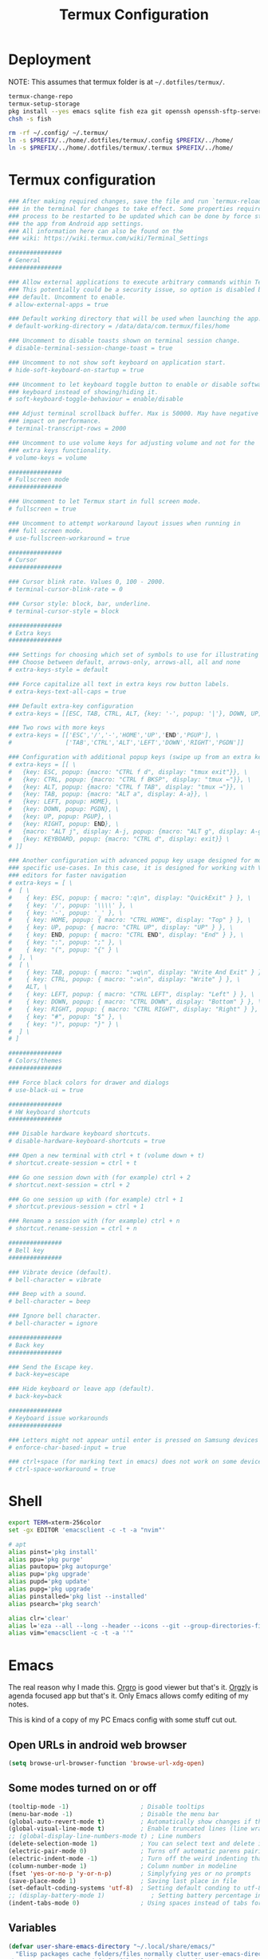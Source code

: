 #+TITLE: Termux Configuration
#+description: A whole bunch of configuration and things for Termux.
#+auto_tangle: t

* Deployment
NOTE: This assumes that termux folder is at =~/.dotfiles/termux/=.
#+begin_src sh :tangle deploy.sh :shebang #!/usr/bin/env bash
termux-change-repo
termux-setup-storage
pkg install --yes emacs sqlite fish eza git openssh openssh-sftp-server iproute2
chsh -s fish

rm -rf ~/.config/ ~/.termux/
ln -s $PREFIX/../home/.dotfiles/termux/.config $PREFIX/../home/
ln -s $PREFIX/../home/.dotfiles/termux/.termux $PREFIX/../home/
#+end_src
* Termux configuration
#+begin_src conf :tangle .termux/termux.properties
### After making required changes, save the file and run `termux-reload-settings`
### in the terminal for changes to take effect. Some properties require app
### process to be restarted to be updated which can be done by force stopping
### the app from Android app settings.
### All information here can also be found on the
### wiki: https://wiki.termux.com/wiki/Terminal_Settings

###############
# General
###############

### Allow external applications to execute arbitrary commands within Termux.
### This potentially could be a security issue, so option is disabled by
### default. Uncomment to enable.
# allow-external-apps = true

### Default working directory that will be used when launching the app.
# default-working-directory = /data/data/com.termux/files/home

### Uncomment to disable toasts shown on terminal session change.
# disable-terminal-session-change-toast = true

### Uncomment to not show soft keyboard on application start.
# hide-soft-keyboard-on-startup = true

### Uncomment to let keyboard toggle button to enable or disable software
### keyboard instead of showing/hiding it.
# soft-keyboard-toggle-behaviour = enable/disable

### Adjust terminal scrollback buffer. Max is 50000. May have negative
### impact on performance.
# terminal-transcript-rows = 2000

### Uncomment to use volume keys for adjusting volume and not for the
### extra keys functionality.
# volume-keys = volume

###############
# Fullscreen mode
###############

### Uncomment to let Termux start in full screen mode.
# fullscreen = true

### Uncomment to attempt workaround layout issues when running in
### full screen mode.
# use-fullscreen-workaround = true

###############
# Cursor
###############

### Cursor blink rate. Values 0, 100 - 2000.
# terminal-cursor-blink-rate = 0

### Cursor style: block, bar, underline.
# terminal-cursor-style = block

###############
# Extra keys
###############

### Settings for choosing which set of symbols to use for illustrating keys.
### Choose between default, arrows-only, arrows-all, all and none
# extra-keys-style = default

### Force capitalize all text in extra keys row button labels.
# extra-keys-text-all-caps = true

### Default extra-key configuration
# extra-keys = [[ESC, TAB, CTRL, ALT, {key: '-', popup: '|'}, DOWN, UP]]

### Two rows with more keys
# extra-keys = [['ESC','/','-','HOME','UP','END','PGUP'], \
#               ['TAB','CTRL','ALT','LEFT','DOWN','RIGHT','PGDN']]

### Configuration with additional popup keys (swipe up from an extra key)
# extra-keys = [[ \
#   {key: ESC, popup: {macro: "CTRL f d", display: "tmux exit"}}, \
#   {key: CTRL, popup: {macro: "CTRL f BKSP", display: "tmux ←"}}, \
#   {key: ALT, popup: {macro: "CTRL f TAB", display: "tmux →"}}, \
#   {key: TAB, popup: {macro: "ALT a", display: A-a}}, \
#   {key: LEFT, popup: HOME}, \
#   {key: DOWN, popup: PGDN}, \
#   {key: UP, popup: PGUP}, \
#   {key: RIGHT, popup: END}, \
#   {macro: "ALT j", display: A-j, popup: {macro: "ALT g", display: A-g}}, \
#   {key: KEYBOARD, popup: {macro: "CTRL d", display: exit}} \
# ]]

### Another configuration with advanced popup key usage designed for more
### specific use-cases. In this case, it is designed for working with Vim-like
### editors for faster navigation
# extra-keys = [ \
#  [ \
#    { key: ESC, popup: { macro: ":q\n", display: "QuickExit" } }, \
#    { key: '/', popup: '\\\\' }, \
#    { key: '-', popup: '_' }, \
#    { key: HOME, popup: { macro: "CTRL HOME", display: "Top" } }, \
#    { key: UP, popup: { macro: "CTRL UP", display: "UP" } }, \
#    { key: END, popup: { macro: "CTRL END", display: "End" } }, \
#    { key: ":", popup: ";" }, \
#    { key: "(", popup: "{" } \
#  ], \
#  [ \
#    { key: TAB, popup: { macro: ":wq\n", display: "Write And Exit" } }, \
#    { key: CTRL, popup: { macro: ":w\n", display: "Write" } }, \
#    ALT, \
#    { key: LEFT, popup: { macro: "CTRL LEFT", display: "Left" } }, \
#    { key: DOWN, popup: { macro: "CTRL DOWN", display: "Bottom" } }, \
#    { key: RIGHT, popup: { macro: "CTRL RIGHT", display: "Right" } }, \
#    { key: "#", popup: "$" }, \
#    { key: ")", popup: "}" } \
#  ] \
# ]

###############
# Colors/themes
###############

### Force black colors for drawer and dialogs
# use-black-ui = true

###############
# HW keyboard shortcuts
###############

### Disable hardware keyboard shortcuts.
# disable-hardware-keyboard-shortcuts = true

### Open a new terminal with ctrl + t (volume down + t)
# shortcut.create-session = ctrl + t

### Go one session down with (for example) ctrl + 2
# shortcut.next-session = ctrl + 2

### Go one session up with (for example) ctrl + 1
# shortcut.previous-session = ctrl + 1

### Rename a session with (for example) ctrl + n
# shortcut.rename-session = ctrl + n

###############
# Bell key
###############

### Vibrate device (default).
# bell-character = vibrate

### Beep with a sound.
# bell-character = beep

### Ignore bell character.
# bell-character = ignore

###############
# Back key
###############

### Send the Escape key.
# back-key=escape

### Hide keyboard or leave app (default).
# back-key=back

###############
# Keyboard issue workarounds
###############

### Letters might not appear until enter is pressed on Samsung devices
# enforce-char-based-input = true

### ctrl+space (for marking text in emacs) does not work on some devices
# ctrl-space-workaround = true
#+end_src
* Shell
#+begin_src sh :tangle .config/fish/config.fish
export TERM=xterm-256color
set -gx EDITOR 'emacsclient -c -t -a "nvim"'

# apt
alias pinst='pkg install'
alias ppu='pkg purge'
alias pautopu='pkg autopurge'
alias pup='pkg upgrade'
alias pupd='pkg update'
alias pupg='pkg upgrade'
alias pinstalled='pkg list --installed'
alias psearch='pkg search'

alias clr='clear'
alias l='eza --all --long --header --icons --git --group-directories-first --color-scale all'
alias vim="emacsclient -c -t -a ''"
#+end_src
* Emacs
#+PROPERTY: header-args :tangle .config/emacs/init.el
The real reason why I made this.
[[https://orgro.org/][Orgro]] is good viewer but that's it.
[[https://github.com/orgzly-revived/orgzly-android-revived][Orgzly]] is agenda focused app but that's it.
Only Emacs allows comfy editing of my notes.

This is kind of a copy of my PC Emacs config with some stuff cut out.
** Open URLs in android web browser
#+begin_src emacs-lisp
(setq browse-url-browser-function 'browse-url-xdg-open)
#+end_src
** Some modes turned on or off
#+begin_src emacs-lisp
(tooltip-mode -1)                    ; Disable tooltips
(menu-bar-mode -1)                   ; Disable the menu bar
(global-auto-revert-mode t)          ; Automatically show changes if the file has changed
(global-visual-line-mode t)          ; Enable truncated lines (line wrapping)
;; (global-display-line-numbers-mode t) ; Line numbers
(delete-selection-mode 1)            ; You can select text and delete it by typing (in emacs keybindings).
(electric-pair-mode 0)               ; Turns off automatic parens pairing
(electric-indent-mode -1)            ; Turn off the weird indenting that Emacs does by default.
(column-number-mode 1)               ; Column number in modeline
(fset 'yes-or-no-p 'y-or-n-p)        ; Simplyfying yes or no prompts
(save-place-mode 1)                  ; Saving last place in file
(set-default-coding-systems 'utf-8)  ; Setting default conding to utf-8
;; (display-battery-mode 1)             ; Setting battery percentage in modeline
(indent-tabs-mode 0)                 ; Using spaces instead of tabs for indentation
#+end_src
** Variables
#+begin_src emacs-lisp
(defvar user-share-emacs-directory "~/.local/share/emacs/"
  "Elisp packages cache folders/files normally clutter user-emacs-directory.
The same goes for some default files like bookmarks file.
In order to prevent that this variable exists.
Most of the stuff will get redirected here.")

(setq-default visible-bell nil ;; Set up the visible bell
              inhibit-startup-message nil ; default emacs startup message
              inhibit-startup-screen nil
              recentf-max-saved-items nil ; infinite amount of entries in recentf file
              recentf-auto-cleanup 'never ; not cleaning recentf file
              global-auto-revert-non-file-buffers t ; refreshing buffers when files have changed
              use-dialog-box nil ; turns off graphical dialog boxes
              initial-major-mode 'fundamental-mode ; setting scratch buffer in fundamental mode
              initial-scratch-message "WELCOME TO TERMUX"
              initial-buffer-choice t
              scroll-conservatively 1000 ; Scroll one line at a time
              scroll-margin 1 ; Keep a margin of 1 line when scrolling at the window's edge
              tab-always-indent nil
              vc-follow-symlinks t ; Enable follow symlinks
              indent-tabs-mode nil ; use spaces instead of tabs for indenting
              standard-indent 2 ; indenting set to 2
              auto-revert-interval 1
              ;; auto-save-list-file-name (concat user-share-emacs-directory "auto-save-list/list")
              recentf-save-file (concat user-share-emacs-directory "recentf") ; recentf file put somewhere else
              bookmark-default-file (concat user-share-emacs-directory "bookmarks") ; bookmarks file put somewhere else
              elfeed-db-directory (concat user-share-emacs-directory "elfeed") ; elfeed cache? directory
              auto-save-list-file-prefix (concat user-share-emacs-directory "auto-save-list/.saves-")
              prescient-save-file (concat user-share-emacs-directory "var/prescient-save.el")
              custom-file (concat user-share-emacs-directory "custom.el") ; custom settings that emacs autosets put into it's own file
              backup-directory-alist '((".*" . "~/.local/share/Trash/files")) ; moving backup files to trash directory
              tramp-persistency-file-name (concat user-share-emacs-directory "tramp") ; tramp file put somewhere else
              save-place-file (concat user-share-emacs-directory "places")
              url-configuration-directory (concat user-share-emacs-directory "url") ; cache from urls (eww)
              multisession-directory (concat user-share-emacs-directory "multisession")
              transient-history-file (concat user-share-emacs-directory "transient/history.el"))
#+end_src
** Line numbers off in some modes
#+begin_src emacs-lisp
(dolist (mode '(neotree-mode-hook
                vterm-mode-hook
                term-mode-hook
                shell-mode-hook
                Info-mode-hook
                helpful-mode-hook
                help-mode-hook
                dashboard-mode-hook
                dashboard-after-initialize-hook
                dired-mode-hook
                org-agenda-mode-hook
                which-key-mode-hook
                tldr-mode-hook
                dictionary-mode-hook
                Man-mode-hook
                woman-mode-hook
                ibuffer-mode-hook
                elisp-refs-mode-hook
                imenu-list-minor-mode-hook
                imenu-list-major-mode-hook
                imenu-list-after-jump-hook
                imenu-list-update-hook
                backtrace-revert-hook
                backtrace-mode-hook
                calendar-mode-hook
                special-mode-hook
                outline-mode-hook
                eat-mode-hook
                compilation-mode-hook
                Custom-mode-hook
                eshell-mode-hook))
  (add-hook mode (lambda () (display-line-numbers-mode 0))))
#+end_src
** Package management
*** Normal packages
#+begin_src emacs-lisp
;; Initialize package sources
(require 'package)

(setq package-user-dir (concat user-share-emacs-directory "packages/")
      package-gnupghome-dir (concat user-share-emacs-directory "gpg")
      package-async t
      package-archives '(("melpa" . "https://melpa.org/packages/")
                         ("elpa" . "https://elpa.gnu.org/packages/")
                         ("nongnu-elpa" . "https://elpa.nongnu.org/nongnu/")
                         ("org" . "https://orgmode.org/elpa/")))

(package-initialize)
(unless package-archive-contents
 (package-refresh-contents))

;; Initialize use-package on non-Linux platforms
(unless (package-installed-p 'use-package)
   (package-install 'use-package))

(require 'use-package)
#+end_src

Use-package will lazy-load packages by default.
I have =use-package-always-ensure= because otherwise packages didn't want to download with =use-package-always-defer=.
#+begin_src emacs-lisp
(setq use-package-verbose t
      use-package-always-ensure t ; packages by default will be lazy loaded, like they will have defer: t
      use-package-always-defer t) ; packages by default will be lazy loaded, like they will have defer: t
#+end_src

The automatic garbage collector is installed here as the first package because that speeds up startup.
#+begin_src emacs-lisp
(use-package gcmh
  :demand
  :config (gcmh-mode 1))
#+end_src
*** Quelpa
#+begin_src emacs-lisp
(use-package quelpa
  :demand
  :custom
    (quelpa-dir (concat user-share-emacs-directory "quelpa/"))
    (quelpa-checkout-melpa-p nil))
    ;; (quelpa-build-dir (concat quelpa-dir "build/"))
    ;; (quelpa-melpa-dir (concat quelpa-dir "melpa/"))
    ;; (quelpa-packages-dir (concat quelpa-dir "packages/")))
(use-package quelpa-use-package
  :demand
  :after quelpa)
#+end_src
** Evil and keybindings
Before having my own Emacs config I used [[https://github.com/doomemacs/doomemacs][Doom Emacs]] and before that I used vanilla Vim so I set up [[https://github.com/emacs-evil/evil][evil mode]].
*** Evil setup
#+begin_src emacs-lisp
;;(defun custom/evil-hook ()
;;  (dolist (mode '(custom-mode
;;                  eshell-mode
;;                  git-rebase-mode
;;                  erc-mode
;;                  circe-server-mode
;;                  circe-chat-mode
;;                  circe-query-mode
;;                  sauron-mode
;;                  term-mode))
;;   (add-to-list 'evil-emacs-state-modes mode)))

(use-package evil
  :demand
  :init
    (setq evil-want-integration t  ;; this is optional since it's already set to t by default.
          evil-want-keybinding nil
          evil-want-C-u-scroll t
          evil-vsplit-window-right t
          evil-split-window-below t
          evil-undo-system 'undo-redo)  ;; adds vim-like c-r redo functionality
  :bind
    (:map evil-normal-state-map
      ([remap evil-search-forward] . 'swiper))
  :config
    (evil-mode)
    (define-key evil-insert-state-map (kbd "C-h") 'evil-delete-backward-char-and-join)
    (define-key evil-normal-state-map (kbd "C-s") 'save-buffer) ;; for quick save
    (evil-define-key 'normal ibuffer-mode-map (kbd "l") 'ibuffer-visit-buffer))
    ;; (define-key evil-motion-state-map (kbd "/") 'swiper))
#+end_src

[[https://github.com/emacs-evil/evil-collection][evil collection]] has preconfigured evil keybindings for some essential emacs packages.
#+begin_src emacs-lisp
(use-package evil-collection
  :demand
  :after evil
  :config
    ;; do not uncomment this unless you want to specify each and every mode
    ;; that evil-collection should works with.  the following line is here
    ;; for documentation purposes in case you need it.
    ;; (setq evil-collection-mode-list '(calendar dashboard dired ediff info magit ibuffer))
    (add-to-list 'evil-collection-mode-list 'help) ;; evilify help mode
    (evil-collection-init))
#+end_src

[[https://github.com/redguardtoo/evil-nerd-commenter][evil nerd commenter]] is convenient commenting thing
#+begin_src emacs-lisp
(use-package evil-nerd-commenter :after evil)
#+end_src
*** Actual keybindings
[[https://github.com/noctuid/general.el][General]] lets you bind keybindings.
This is a big list.
#+begin_src emacs-lisp
(use-package general
  :config
  (general-evil-setup)

  ;; set up 'SPC' as the global leader key
  (general-create-definer custom/leader-keys
    :states '(normal insert visual emacs)
    :keymaps 'override
    :prefix "SPC" ;; set leader
    :global-prefix "M-SPC") ;; access leader in insert mode

  (custom/leader-keys
    "SPC" '(projectile-find-file :wk "Find file in project")
    "." '(find-file :wk "Find file")
    "=" '(perspective-map :wk "Perspective") ;; Lists all the perspective keybindings
    "u" '(universal-argument :wk "Universal argument")
    "x" '(execute-extended-command :wk "M-x")
    "q" '(evil-quit :wk "Exit Emacs")) ;; easy quitting

  (custom/leader-keys
    "TAB" '(:ignore t :wk "Spacing/Indent")
    "TAB TAB" '(evilnc-comment-or-uncomment-lines :wk "Un/Comment lines")
    "TAB SPC" '(untabify :wk "Untabify")
    "TAB DEL" '(whitespace-cleanup :wk "Clean whitespace"))

  (custom/leader-keys
    "RET" '(bookmark-jump :wk "Go to bookmark"))

  (custom/leader-keys
    "a" '(:ignore t :wk "Amusement")
    "a b" '(animate-birthday-present :wk "Birthday")
    "a d" '(dissociated-press :wk "Dissoctation")
    "a g" '(:ignore t :wk "Games")
    "a g b" '(bubbles :wk "Bubbles")
    "a g m" '(minesweeper :wk "Minesweeper")
    "a g p" '(pong :wk "Pong")
    "a g s" '(snake :wk "Snake")
    "a g t" '(tetris :wk "Tetris")
    "a e" '(:ignore t :wk "Emoji")
    "a e +" '(emoji-zoom-increase :wk "Zoom in")
    "a e -" '(emoji-zoom-decrease :wk "Zoom out")
    "a e 0" '(emoji-zoom-reset :wk "Zoom reset")
    "a e d" '(emoji-describe :wk "Describe")
    "a e e" '(emoji-insert :wk "Insert")
    "a e i" '(emoji-insert :wk "Insert")
    "a e l" '(emoji-list :wk "List")
    "a e r" '(emoji-recent :wk "Recent")
    "a e s" '(emoji-search :wk "Search")
    "a z" '(zone :wk "Zone"))

  (custom/leader-keys
    "b" '(:ignore t :wk "Bookmarks/Buffers")
    "b b" '(counsel-ibuffer :wk "Switch to buffer")
    "b c" '(clone-indirect-buffer :wk "Create indirect buffer copy in a split")
    "b C" '(clone-indirect-buffer-other-window :wk "Clone indirect buffer in new window")
    "b d" '(bookmark-delete :wk "Delete bookmark")
    "b f" '(scratch-buffer :wk "Scratch buffer")
    "b i" '(ibuffer :wk "Ibuffer")
    "b k" '(kill-current-buffer :wk "Kill current buffer")
    "b K" '(kill-some-buffers :wk "Kill multiple buffers")
    "b l" '(list-bookmarks :wk "List bookmarks")
    "b m" '(bookmark-set :wk "Set bookmark")
    "b n" '(next-buffer :wk "Next buffer")
    "b p" '(previous-buffer :wk "Previous buffer")
    "b r" '(revert-buffer :wk "Reload buffer")
    "b R" '(rename-buffer :wk "Rename buffer")
    "b s" '(basic-save-buffer :wk "Save buffer")
    "b S" '(save-some-buffers :wk "Save multiple buffers")
    "b w" '(bookmark-save :wk "Save current bookmarks to bookmark file"))

  (custom/leader-keys
    "c" '(:ignore t :wk "Compiling")
    "c c" '(compile :wk "Compile")
    "c r" '(recompile :wk "Recompile"))

  (custom/leader-keys
    "d" '(:ignore t :wk "Dired")
    "d d" '(dired :wk "Open dired")
    "d h" '(custom/dired-go-to-home :wk "Open home directory")
    "d j" '(dired-jump :wk "Dired jump to current")
    "d n" '(neotree-dir :wk "Open directory in neotree")
    "d p" '(peep-dired :wk "Peep-dired")
    "d /" '((lambda () (interactive) (dired "/")) :wk "Open /"))

  (custom/leader-keys
    "e" '(:ignore t :wk "Eshell/Evaluate")
    "e b" '(eval-buffer :wk "Evaluate elisp in buffer")
    "e d" '(eval-defun :wk "Evaluate defun containing or after point")
    "e e" '(eval-expression :wk "Evaluate and elisp expression")
    "e h" '(counsel-esh-history :which-key "Eshell history")
    "e l" '(eval-last-sexp :wk "Evaluate elisp expression before point")
    "e r" '(eval-region :wk "Evaluate elisp in region")
    "e R" '(eww-reload :which-key "Reload current page in EWW")
    "e s" '(eshell :which-key "Eshell")
    "e w" '(eww :which-key "EWW emacs web wowser"))

  (custom/leader-keys
    "f" '(:ignore t :wk "Files")
    "f c" '((lambda () (interactive)
              (find-file "~/.config/emacs/config.org"))
            :wk "Open emacs config.org")
    "f e" '((lambda () (interactive)
              (dired user-emacs-directory))
            :wk "Open user-emacs-directory in dired")
    "f E" '((lambda () (interactive)
              (dired user-share-emacs-directory))
            :wk "Open user-share-emacs-directory in dired")
    "f d" '(find-grep-dired :wk "Search for string in files in DIR")
    "f g" '(counsel-grep-or-swiper :wk "Search for string current file")
    "f i" '((lambda () (interactive)
              (find-file "~/.config/emacs/init.el"))
            :wk "Open emacs init.el")
    "f j" '(counsel-file-jump :wk "Jump to a file below current directory")
    "f l" '(counsel-locate :wk "Locate a file")
    "f p" '(counsel-find-file (user-emacs-directory) :wk "Config directory")
    "f r" '(counsel-recentf :wk "Find recent files")
    "f u" '(sudo-edit-find-file :wk "Sudo find file")
    "f U" '(sudo-edit :wk "Sudo edit file"))

  (custom/leader-keys
    "g" '(:ignore t :wk "Git")
    "g /" '(magit-displatch :wk "Magit dispatch")
    "g ." '(magit-file-displatch :wk "Magit file dispatch")
    "g b" '(magit-branch-checkout :wk "Switch branch")
    "g c" '(:ignore t :wk "Create")
    "g c b" '(magit-branch-and-checkout :wk "Create branch and checkout")
    "g c c" '(magit-commit-create :wk "Create commit")
    "g c f" '(magit-commit-fixup :wk "Create fixup commit")
    "g C" '(magit-clone :wk "Clone repo")
    "g f" '(:ignore t :wk "Find")
    "g f c" '(magit-show-commit :wk "Show commit")
    "g f f" '(magit-find-file :wk "Magit find file")
    "g f g" '(magit-find-git-config-file :wk "Find gitconfig file")
    "g F" '(magit-fetch :wk "Git fetch")
    "g g" '(magit-status :wk "Magit status")
    "g i" '(magit-init :wk "Initialize git repo")
    "g l" '(magit-log-buffer-file :wk "Magit buffer log")
    "g r" '(vc-revert :wk "Git revert file")
    "g s" '(magit-stage-file :wk "Git stage file")
    "g t" '(git-timemachine :wk "Git time machine")
    "g u" '(magit-stage-file :wk "Git unstage file"))

  (custom/leader-keys
    "h" '(:ignore t :wk "Help")
    "h a" '(counsel-apropos :wk "Apropos")
    "h b" '(describe-bindings :wk "Describe bindings")
    "h c" '(describe-char :wk "Describe character under cursor")
    "h d" '(:ignore t :wk "Emacs documentation")
    "h d a" '(about-emacs :wk "About Emacs")
    "h d d" '(view-emacs-debugging :wk "View Emacs debugging")
    "h d f" '(view-emacs-FAQ :wk "View Emacs FAQ")
    "h d m" '(info-emacs-manual :wk "The Emacs manual")
    "h d n" '(view-emacs-news :wk "View Emacs news")
    "h d o" '(describe-distribution :wk "How to obtain Emacs")
    "h d p" '(view-emacs-problems :wk "View Emacs problems")
    "h d t" '(view-emacs-todo :wk "View Emacs todo")
    "h d w" '(describe-no-warranty :wk "Describe no warranty")
    "h e" '(view-echo-area-messages :wk "View echo area messages")
    "h f" '(describe-function :wk "Describe function")
    "h F" '(describe-face :wk "Describe face")
    "h g" '(describe-gnu-project :wk "Describe GNU Project")
    "h h" '(helpful-at-point :wk "Describe at point")
    "h i" '(info :wk "Info")
    "h I" '(describe-input-method :wk "Describe input method")
    "h k" '(describe-key :wk "Describe key")
    "h l" '(view-lossage :wk "Display recent keystrokes and the commands run")
    "h L" '(describe-language-environment :wk "Describe language environment")
    "h m" '(describe-mode :wk "Describe mode")
    "h M" '(describe-keymap :wk "Describe keymap")
    "h p" '(describe-package :wk "Describe package")
    "h r" '(:ignore t :wk "Reload")
    "h r r" '((lambda () (interactive) (load-file "~/.config/emacs/init.el")) :wk "Reload emacs config")
    "h r t" '((lambda () (interactive) (load-theme real-theme t)) :wk "Reload theme")
    "h t" '(load-theme :wk "Load theme")
    "h v" '(describe-variable :wk "Describe variable")
    "h w" '(where-is :wk "Prints keybinding for command if set")
    "h x" '(describe-command :wk "Display full documentation for command"))

  (custom/leader-keys
    "m" '(:ignore t :wk "Org")
    "m a" '(org-agenda :wk "Org agenda")
    "m b" '(:ignore t :wk "Tables")
    "m b -" '(org-table-insert-hline :wk "Insert hline in table")
    "m b a" '(org-table-align :wk "Align table")
    "m b b" '(org-table-blank-field :wk "Make blank field")
    "m b c" '(org-table-create-or-convert-from-region :wk "Create/Convert from region")
    "m b e" '(org-table-edit-field :wk "Edit field")
    "m b f" '(org-table-edit-formulas :wk "Edit formulas")
    "m b h" '(org-table-field-info :wk "Field info")
    "m b s" '(org-table-sort-lines :wk "Sort lines")
    "m b r" '(org-table-recalculate :wk "Recalculate")
    "m b R" '(org-table-recalculate-buffer-tables :wk "Recalculate buffer tables")
    "m b d" '(:ignore t :wk "delete")
    "m b d c" '(org-table-delete-column :wk "Delete column")
    "m b d r" '(org-table-kill-row :wk "Delete row")
    "m b i" '(:ignore t :wk "insert")
    "m b i c" '(org-table-insert-column :wk "Insert column")
    "m b i h" '(org-table-insert-hline :wk "Insert horizontal line")
    "m b i r" '(org-table-insert-row :wk "Insert row")
    "m b i H" '(org-table-hline-and-move :wk "Insert horizontal line and move")
    "m c" '(org-capture :wk "Capture")
    "m d" '(:ignore t :wk "Date/deadline")
    "m d d" '(org-deadline :wk "Org deadline")
    "m d s" '(org-schedule :wk "Org schedule")
    "m d t" '(org-time-stamp :wk "Org time stamp")
    "m d T" '(org-time-stamp-inactive :wk "Org time stamp inactive")
    "m e" '(org-export-dispatch :wk "Org export dispatch")
    "m f" '(:ignore t :wk "Fonts")
    "m f b" '((lambda () (interactive) (custom/org-format-in-region "*")) :wk "Bold in region")
    "m f c" '((lambda () (interactive) (custom/org-format-in-region "~")) :wk "Code in region")
    "m f C" '((lambda () (interactive) (custom/org-format-in-region "=")) :wk "Verbatim in region")
    "m f i" '((lambda () (interactive) (custom/org-format-in-region "/")) :wk "Italic in region")
    "m f l" '((lambda () (interactive) (custom/org-format-in-region "$")) :wk "Latex in region")
    "m f u" '((lambda () (interactive) (custom/org-format-in-region "_")) :wk "Underline in region")
    "m f -" '((lambda () (interactive) (custom/org-format-in-region "+")) :wk "Strike through in region")
    "m i" '(org-toggle-item :wk "Org toggle item")
    "m I" '(:ignore t :wk "IDs")
    "m I c" '(org-id-get-create :wk "Create ID")
    "m l" '(:ignore t :wk "Link")
    "m l l" '(org-insert-link :wk "Insert link")
    "m l i" '(org-roam-node-insert :wk "Insert roam link")
    "m p" '(:ignore t :wk "Priority")
    "m p d" '(org-priority-down :wk "Down")
    "m p p" '(org-priority :wk "Set priority")
    "m p u" '(org-priority-down :wk "Up")
    "m q" '(org-set-tags-command :wk "Set tag")
    "m s" '(:ignore t :wk "Tree/Subtree")
    "m s a" '(org-toggle-archive-tag :wk "Archive tag")
    "m s b" '(org-tree-to-indirect-buffer :wk "Tree to indirect buffer")
    "m s c" '(org-clone-subtree-with-time-shift :wk "Clone subtree with time shift")
    "m s d" '(org-cut-subtree :wk "Cut subtree")
    "m s h" '(org-promote-subtree :wk "Promote subtree")
    "m s j" '(org-move-subtree-down :wk "Move subtree down")
    "m s k" '(org-move-subtree-up :wk "Move subtree up")
    "m s l" '(org-demote-subtree :wk "Demote subtree")
    "m s n" '(org-narrow-to-subtree :wk "Narrow to subtree")
    "m s r" '(org-refile :wk "Refile")
    "m s s" '(org-sparse-tree :wk "Sparse tree")
    "m s A" '(org-archive-subtree :wk "Archive subtree")
    "m s N" '(widen :wk "Widen")
    "m s S" '(org-sort :wk "Sort")
    "m t" '(org-todo :wk "Org todo")
    "m B" '(org-babel-tangle :wk "Org babel tangle")
    "m T" '(org-todo-list :wk "Org todo list"))

  (custom/leader-keys
    "M" '(:ignore t :wk "MarkDown")
    "M f" '(:ignore t :wk "Fonts")
    "M f b" '(markdown-insert-bold :wk "Bold in region")
    "M l" '(:ignore t :wk "Link")
    "M l l" '(markdown-insert-link :wk "Insert link"))

  (custom/leader-keys
    "n" '(:ignore t :wk "Notes")
    "n d" '(:ignore t :wk "Dired")
    "n d o" '(custom/org-notes-dired :wk "Open notes in Dired")
    "n d r" '(custom/org-roam-notes-dired :wk "Open roam notes in Dired")
    "n o" '(:ignore t :wk "Obsidian")
    "n o c" '(obsidian-capture :wk "Create note")
    "n o d" '((lambda () (interactive) (dired obsidian-directory)) :wk "Open notes in Dired")
    "n o f" '(obsidian-tag-find :wk "Find by tag")
    "n o j" '(obsidian-jump :wk "Jump to note")
    "n o m" '(obsidian-move-file :wk "Move note/file")
    "n o r" '(obsidian-update :wk "Update")
    "n o /" '(obsidian-search :wk "Search")
    "n o ?" '(obsidian-hydra/body :wk "Everything")
    "n r" '(:ignore t :wk "Org Roam")
    "n r a" '(:ignore t :wk "Alias")
    "n r a a" '(org-roam-alias-add :wk "Add alias")
    "n r a r" '(org-roam-alias-remove :wk "Remove alias")
    "n r d" '(:ignore t :wk "Roam dailies")
    "n r d c" '(org-roam-dailies-capture-today :wk "Cature today")
    "n r d t" '(org-roam-dailies-goto-today :wk "Go to today")
    "n r d j" '(org-roam-dailies-goto-next-note :wk "Next note")
    "n r d k" '(org-roam-dailies-goto-previous-note :wk "Previous note")
    "n r f" '(org-roam-node-find :wk "Find note")
    "n r i" '(org-roam-node-insert :wk "Insert note")
    "n r l" '(org-roam-buffer-toggle :wk "Toggle note buffer")
    "n r r" '(:ignore t :wk "References")
    "n r r a" '(org-roam-ref-add :wk "Add reference")
    "n r r r" '(org-roam-ref-remove :wk "Remove reference"))

  (custom/leader-keys
    "o" '(:ignore t :wk "Open")
    "o d" '(dashboard-open :wk "Dashboard")
    "o e" '(elfeed :wk "Elfeed RSS")
    "o f" '(make-frame :wk "Open buffer in new frame")
    "o F" '(select-frame-by-name :wk "Select frame by name"))

  (custom/leader-keys
    "p" '(projectile-command-map :wk "Projectile"))

  (custom/leader-keys
    "s" '(:ignore t :wk "Search")
    "s d" '(dictionary-search :wk "Search dictionary")
    "s m" '(man :wk "Man pages")
    "s t" '(tldr :wk "Lookup TLDR docs for a command")
    "s w" '(woman :wk "Similar to man but doesn't require man"))

  (custom/leader-keys
    "t" '(:ignore t :wk "Toggle")
    "t d" '(toggle-debug-on-error :wk "Debug on error")
    "t e" '(eshell-toggle :wk "Eshell")
    "t f" '(flycheck-mode :wk "Flycheck")
    "t i" '(imenu-list-smart-toggle :wk "Imenu list")
    "t l" '(display-line-numbers-mode :wk "Line numbers")
    "t n" '(neotree-toggle :wk "Neotree")
    "t r" '(rainbow-mode :wk "Rainbow mode")
    "t t" '(visual-line-mode :wk "Word Wrap")
    "t v" '(vterm-toggle :wk "Vterm")
    "t z" '(writeroom-mode :wk "Zen mode"))

  (custom/leader-keys
    "w" '(:ignore t :wk "Windows")
    ;; Window splits
    "w c" '(evil-window-delete :wk "Close window")
    "w n" '(evil-window-new :wk "New window")
    "w q" '(:ingore t :wk "Close on side")
    "w q h" '(custom/close-left-window :wk "Left")
    "w q j" '(custom/close-down-window :wk "Down")
    "w q k" '(custom/close-up-window :wk "Up")
    "w q l" '(custom/close-right-window :wk "Right")
    "w s" '(evil-window-split :wk "Horizontal split window")
    "w v" '(evil-window-vsplit :wk "Vertical split window")
    ;; Window motions
    "w h" '(evil-window-left :wk "Window left")
    "w j" '(evil-window-down :wk "Window down")
    "w k" '(evil-window-up :wk "Window up")
    "w l" '(evil-window-right :wk "Window right")
    "w w" '(evil-window-next :wk "Go to next window")
    ;; Move Windows
    "w H" '(buf-move-left :wk "Buffer move left")
    "w J" '(buf-move-down :wk "Buffer move down")
    "w K" '(buf-move-up :wk "Buffer move up")
    "w L" '(buf-move-right :wk "Buffer move right"))
)

;; text resizing
(global-set-key (kbd "C-=") 'text-scale-increase)
(global-set-key (kbd "C-+") 'text-scale-increase)
(global-set-key (kbd "C--") 'text-scale-decrease)
(global-set-key (kbd "<C-wheel-up>") 'text-scale-increase)
(global-set-key (kbd "<C-wheel-down>") 'text-scale-decrease)
#+end_src

** Icons
#+begin_src emacs-lisp
(use-package nerd-icons :defer t)
(use-package all-the-icons)
#+end_src
** Helpful
#+begin_src emacs-lisp
(use-package helpful
  :custom
    (counsel-describe-function-function #'helpful-callable)
    (counsel-describe-variable-function #'helpful-variable)
  :bind
    ([remap describe-function] . counsel-describe-function)
    ([remap describe-command] . helpful-command)
    ([remap describe-variable] . counsel-describe-variable)
    ([remap describe-key] . helpful-key))
#+end_src
** Doom modeline
#+begin_src emacs-lisp
(use-package doom-modeline
  :demand
  :init (doom-modeline-mode 1))
#+end_src
** Ivy and Counsel
#+begin_src emacs-lisp
(use-package ivy
  :demand
  :diminish
  :bind
  ;; ivy-resume resumes the last Ivy-based completion.
    (("C-c C-r" . ivy-resume)
     ("C-x B" . ivy-switch-buffer-other-window)
     ("C-s" . swiper)
    :map ivy-minibuffer-map
      ("TAB" . ivy-alt-done)
      ("C-l" . ivy-alt-done)
      ("C-j" . ivy-next-line)
      ("C-k" . ivy-previous-line)
    :map ivy-switch-buffer-map
      ("C-k" . ivy-previous-line)
      ("C-l" . ivy-done)
      ("C-d" . ivy-switch-buffer-kill)
    :map ivy-reverse-i-search-map
      ("C-k" . ivy-previous-line)
      ("C-d" . ivy-reverse-i-search-kill))
  :custom
    (ivy-use-virtual-buffers t)
    (ivy-count-format "(%d/%d) ")
    (enable-recursive-minibuffers t)
  :config
    (ivy-mode))

(use-package ivy-rich
  :after ivy
  :init (ivy-rich-mode 1) ;; this gets us descriptions in M-x.
  :custom
    (ivy-virtual-abbreviate 'full
     ivy-rich-switch-buffer-align-virtual-buffer t
     ivy-rich-path-style 'abbrev)
  :config
    (ivy-set-display-transformer 'ivy-switch-buffer
                                 'ivy-rich-switch-buffer-transformer))

(use-package counsel
  :after ivy
  :diminish
  :bind
    (("M-x" . counsel-M-x)
     ("C-x b" . counsel-ibuffer)
     ("C-x C-f" . counsel-find-file)
      :map minibuffer-local-map
        ("C-r" . 'counsel-minibuffer-history))
  :config
    (counsel-mode)
    (setq ivy-initial-inputs-alist nil)) ;; removes starting ^ regex in M-x
#+end_src

[[https://github.com/radian-software/prescient.el][Prescient]] adds rememebring and filtering to ivy choices which is convenient.
#+begin_src emacs-lisp
(use-package ivy-prescient
  :demand
  :after ivy
  :custom
    (ivy-prescient-enable-filtering nil)
    ;; Here are commands that I don't want to get sorted
    (ivy-prescient-sort-commands '(:not counsel-recentf swiper swiper-isearch ivy-switch-buffer))
  :config
    (prescient-persist-mode 1)
    (ivy-prescient-mode 1))
#+end_src
** Org Mode
*** Fixing keybindings and evil mode
#+begin_src emacs-lisp
(use-package evil-org
  :after org
  :init
    (require 'evil-org-agenda)
    (evil-org-agenda-set-keys)
    (with-eval-after-load 'evil-maps
      (define-key evil-motion-state-map (kbd "SPC") nil)
      (define-key evil-motion-state-map (kbd "RET") nil)
      (define-key evil-motion-state-map (kbd "TAB") nil)
      (evil-define-key 'normal org-mode-map
        "gj" 'evil-next-visual-line
        "gk" 'evil-previous-visual-line
        (kbd "M-h") 'org-metaleft
        (kbd "M-j") 'org-metadown
        (kbd "M-k") 'org-metaup
        (kbd "M-l") 'org-metaright
        (kbd "M-<return>") 'org-return))

    ;; In tables pressing RET doesn't follow links.
    ;; I fix that
    (defun custom/org-return-follow-link ()
      "If point is on a link, open it. Otherwise, insert a newline.\nIt's used only for following links in tables by pressing RET."
      (interactive)
      (if (org-in-regexp org-link-any-re 1)
          (org-open-at-point)
          (org-return)))

    (add-hook 'org-mode-hook
              (lambda ()
                (local-set-key (kbd "RET") 'custom/org-return-follow-link)))

    ;; Unmap keys in 'evil-maps if not done, (setq org-return-follows-link t) will not work
    ;; Setting RETURN key in org-mode to follow links
    (setq org-return-follows-link t))

;; The following prevents <> from auto-pairing when electric-pair-mode is on.
;; Otherwise, org-tempo is broken when you try to <s TAB...
(add-hook 'org-mode-hook (lambda ()
           (setq-local electric-pair-inhibit-predicate
                   `(lambda (c)
                  (if (char-equal c ?<) t (,electric-pair-inhibit-predicate c))))))
#+end_src
*** Source Code Block Tag Expansion
#+begin_src emacs-lisp
(require 'org-tempo)
(add-to-list 'org-structure-template-alist '("sh" . "src shell"))
(add-to-list 'org-structure-template-alist '("el" . "src emacs-lisp"))
#+end_src
*** COMPANY SUPPORT :ARCHIVE:
#+begin_src emacs-lisp
(use-package company-org-block
  :defer t
  :after org
  :custom
    (company-org-block-edit-style 'auto) ;; 'auto, 'prompt, or 'inline
  :hook ((org-mode . (lambda ()
                       (setq-local company-backends '(company-org-block))
                       (company-mode +1)))))
#+end_src
*** Org appear
With [[https://github.com/awth13/org-appear][this]] emphasis markers will display when hovering on rich text.
It's set up so it will display markers when entering insert mode.
#+begin_src emacs-lisp
(use-package org-appear
  :after org
  :hook (org-mode . (lambda () (org-appear-mode t)))
  :custom
    (org-appear-trigger 'manual)
    (org-appear-autolinks t)
  :config
    (add-hook 'org-mode-hook (lambda ()
      (add-hook 'evil-insert-state-entry-hook
        #'org-appear-manual-start
        nil
        t)
      (add-hook 'evil-insert-state-exit-hook
        #'org-appear-manual-stop
          nil
          t))))
#+end_src
*** Org auto tangle
[[https://github.com/yilkalargaw/org-auto-tangle][org-auto-tangle]] automatically tangles files that have =#+auto_tangle: t= in them.
#+begin_src emacs-lisp
(use-package org-auto-tangle
  :defer t
  :after org
  :diminish
  :hook (org-mode . org-auto-tangle-mode))
#+end_src
*** ORG MODERN :ARCHIVE:
[[https://github.com/minad/org-modern][It]] prettifies almost everything.
If you don't use the same font as me then you need to edit ~org-modern-label~'s height.
#+begin_src emacs-lisp
(use-package org-modern
  :defer t
  :after org
  :init (add-hook 'org-mode-hook 'org-modern-mode t)
  :custom-face
    (org-modern-label ((t (:height 1.2))))
  :custom
    (org-modern-star nil)
    (org-modern-list nil)
    (org-modern-table nil))
#+end_src

But it doesn't work well with =org-indent-mode= which indents text to headers.
Thankfully there is a [[https://github.com/jdtsmith/org-modern-indent][package that fixes that]].
#+begin_src emacs-lisp
(use-package org-modern-indent
  :quelpa (org-modern-indent :fetcher github :repo "jdtsmith/org-modern-indent")
  :after org
  :init (add-hook 'org-modern-hook #'org-modern-indent-mode t))
#+end_src
*** Org Roam
[[https://www.orgroam.com/][Org roam]] is nice wiki-like note management thing. Reminds me of [[https://obsidian.md][Obsidian]].
#+begin_src emacs-lisp
(use-package org-roam
  :after org
  :init
    (setq org-roam-v2-ack t
          org-roam-directory "~/storage/shared/org-roam")
  :custom
    (org-roam-db-location (concat user-share-emacs-directory "org/org-roam.db"))
    (org-roam-dailies-directory "journals/")
    (org-roam-capture-templates
      '(("d" "default" plain "%?"
         :target (file+head "${slug}.org"
                            "#+title: ${title}\n#+date: %U\n")
         :unnarrowed t)))
  :config
    (org-roam-setup)
    (evil-collection-org-roam-setup)
    (require 'org-roam-export))
#+end_src
*** ORG SUPERSTAR :ARCHIVE:
[[https://github.com/integral-dw/org-superstar-mode][org-superstar-mode]] gives us pretty bullets instead of stars for headers.
#+begin_src emacs-lisp
(use-package org-superstar
  :after org
  :hook (org-mode . (lambda () (org-superstar-mode t)))
  :custom
    (org-superstar-remove-leading-stars t)
  :config
    (setq org-superstar-item-bullet-alist
      '((?+ . ?✸)
        (?* . ?•)
        (?- . ?●))))
#+end_src
*** ORG YT :ARCHIVE:
#+begin_src emacs-lisp
(quelpa '(org-yt :fetcher github :repo "TobiasZawada/org-yt"))
(use-package org-yt
  :ensure nil
  :after org
  :config
    (require 'org-yt)

    (defun org-image-link (protocol link _description)
      "Interpret LINK as base64-encoded image data."
      (cl-assert (string-match "\\`img" protocol) nil
                 "Expected protocol type starting with img")
      (let ((buf (url-retrieve-synchronously (concat (substring protocol 3) ":" link))))
        (cl-assert buf nil
                   "Download of image \"%s\" failed." link)
        (with-current-buffer buf
          (goto-char (point-min))
          (re-search-forward "\r?\n\r?\n")
          (buffer-substring-no-properties (point) (point-max)))))

    (org-link-set-parameters
     "imghttp"
     :image-data-fun #'org-image-link)

    (org-link-set-parameters
     "imghttps"
     :image-data-fun #'org-image-link))
#+end_src
*** TOC
Table of contents after after typing =:toc:= in header
#+begin_src emacs-lisp
(use-package toc-org
  :after org
  :commands toc-org-enable
  :init (add-hook 'org-mode-hook 'toc-org-enable))
#+end_src
*** Notes
#+begin_src emacs-lisp
(defun custom/org-notes-dired ()
  "Opens org-directory in Dired."
  (interactive)
  (dired org-directory))

(defun custom/org-roam-notes-dired ()
  "Opens org-roam-directory in Dired."
  (interactive)
  (dired org-roam-directory))

(defun custom/org-add-ids-to-headlines-in-file ()
  "Add ID properties to all headlines in the current file."
  (interactive)
  (org-map-entries 'org-id-get-create))
#+end_src
*** Other tweaks
A whole lot of other stuff
#+begin_src emacs-lisp
(use-package org
  :hook
  (org-mode . (lambda () (add-hook 'text-scale-mode-hook #'custom/org-resize-latex-overlays nil t)))
  (org-mode . (lambda () (org-indent-mode t)))
  ;; :bind
  ;;   ([remap org-insert-heading-respect-content] . org-meta-return)
  :custom-face
  ;; setting size of headers
  (org-document-title ((t (:inherit outline-1 :height 1.7))))
  (org-level-1 ((t (:inherit outline-1 :height 1.7))))
  (org-level-2 ((t (:inherit outline-2 :height 1.6))))
  (org-level-3 ((t (:inherit outline-3 :height 1.5))))
  (org-level-4 ((t (:inherit outline-4 :height 1.4))))
  (org-level-5 ((t (:inherit outline-5 :height 1.3))))
  (org-level-6 ((t (:inherit outline-5 :height 1.2))))
  (org-level-7 ((t (:inherit outline-5 :height 1.1))))
  (org-agenda-date-today ((t (:height 1.3))))
  :custom
  (org-directory "~/org-roam/")
  (org-todo-keywords
   '((sequence
      "TODO(t)"  ; A task that needs doing & is ready to do
      "PROJ(p)"  ; A project, which usually contains other tasks
      "LOOP(r)"  ; A recurring task
      "STRT(s)"  ; A task that is in progress
      "WAIT(w)"  ; Something external is holding up this task
      "HOLD(h)"  ; This task is paused/on hold because of me
      "IDEA(i)"  ; An unconfirmed and unapproved task or notion
      "|"
      "DONE(d)"  ; Task successfully completed
      "KILL(k)") ; Task was cancelled, aborted or is no longer applicable
     (sequence
      "[ ](T)"   ; A task that needs doing
      "[-](S)"   ; Task is in progress
      "[?](W)"   ; Task is being held up or paused
      "|"
      "[X](D)")  ; Task was completed
     (sequence
      "|"
      "OKAY(o)"
      "YES(y)"
      "NO(n)")))
  (org-capture-templates ;; need to rework this since my agenda structure changed
   '(("t" "Todo" entry (file "~/org-roam/agenda-inbox.org")
      "* TODO %?\n %a")))
  ;; =========== org agenda ===========
  (org-agenda-files (list (expand-file-name "agenda.org" org-roam-directory)(expand-file-name "agenda-inbox.org" org-roam-directory)))
  (org-agenda-prefix-format ;; format at which tasks are displayed
   '((agenda . " %i ")
     (todo . "%c %-12:c")
     (tags . "%c %-12:c")
     (search . "%c %-12:c")))
  (org-agenda-category-icon-alist ;; icons for categories
   `(("tech" ,(list (nerd-icons-mdicon "nf-md-laptop" :height 0.8)) nil nil :ascent center)
     ("school" ,(list (nerd-icons-mdicon "nf-md-school" :height 0.8)) nil nil :ascent center)
     ("personal" ,(list (nerd-icons-mdicon "nf-md-drama_masks" :height 0.8)) nil nil :ascent center)))
  (org-agenda-include-all-todo nil)
  (org-agenda-start-day "+0d")
  (org-agenda-span 3)
  (org-agenda-hide-tags-regexp ".*")
  (org-agenda-skip-scheduled-if-done t)
  (org-agenda-skip-deadline-if-done t)
  (org-agenda-skip-timestamp-if-done t)
  (org-agenda-columns-add-appointments-to-effort-sum t)
  ;; (org-agenda-custom-commands nil)
  (org-agenda-default-appointment-duration 60)
  (org-agenda-mouse-1-follows-link t)
  (org-agenda-skip-unavailable-files t)
  (org-agenda-use-time-grid nil)
  (org-refile-targets '((org-agenda-files :maxlevel . 1)))
  (org-refile-use-outline-path nil)
  (org-archive-location (expand-file-name "agenda-archive.org::" org-roam-directory))
  (org-insert-heading-respect-content nil)
  (org-hide-emphasis-markers t)
  (org-hide-leading-stars t)
  (org-pretty-entities t)
  (org-startup-with-inline-images t)
  (org-cycle-inline-images-display t)
  (org-display-remote-inline-images 'download)
  (org-image-actual-width nil)
  (org-list-allow-alphabetical t)
  (org-ellipsis " •")
  (org-agenda-window-setup 'current-window)
  (org-fontify-quote-and-verse-blocks t)
  (org-agenda-block-separator 8411)
  (org-preview-latex-image-directory (concat user-share-emacs-directory "org/lateximg/"))
  (org-preview-latex-default-process 'dvisvgm)
  (org-id-link-to-org-use-id 'create-if-interactive-and-no-custom-id)
  (org-return-follows-link t)
  (org-id-locations-file (concat user-share-emacs-directory "org/.org-id-locations"))
  (org-export-backends (quote (ascii html icalendar latex odt md)))
  (org-tags-column 0)
  (org-babel-load-languages '((emacs-lisp . t) (shell . t)))
  (org-confirm-babel-evaluate nil)
  (org-edit-src-content-indentation 0)
  (org-export-preserve-breaks t)
  ;; (org-export-with-properties t)
  (org-startup-folded 'overview)
  :config
  (add-to-list 'display-buffer-alist
               '("*Agenda Commands*"
                 (display-buffer-at-bottom)
                 (window-height . 12)))
  (add-to-list 'display-buffer-alist
               '("*Org Select*"
                 (display-buffer-at-bottom)
                 (window-height . 12)))
  (add-to-list 'display-buffer-alist
               '("*Org Links*"
                 (display-buffer-at-bottom)
                 (window-height . 1)))
  (add-to-list 'display-buffer-alist
               '("*Org Babel Results*"
                 (display-buffer-at-bottom)))

  ;; My attempt to create new time keyword STARTED
  ;; which would signify the time at which somehting was started
  ;; (defvar org-started-string "STARTED:"
  ;;   "String to mark started entries.")
  ;; (defconst org-element-started-keyword "STARTED:"
  ;;   "Keyword used to mark started TODO entries.")
  ;; (defconst org-started-time-regexp
  ;;   (concat "\\<" org-started-string " *\\[\\([^]]+\\)\\]")
  ;;   "Matches the STARTED keyword together with a time stamp.")
  ;; (defcustom org-started-keep-when-no-todo nil
  ;;   "Remove STARTED: time-stamp when switching back to a non-todo state?"
  ;;   :group 'org-todo
  ;;   :group 'org-keywords
  ;;   :version "24.4"
  ;;   :package-version '(Org . "8.0")
  ;;   :type 'boolean)
  ;; (defconst org-all-time-keywords
  ;;   (mapcar (lambda (w) (substring w 0 -1))
  ;;           (list org-scheduled-string org-deadline-string
  ;;                 org-clock-string org-closed-string org-started-string))
  ;;   "List of time keywords.")
  ;; (defconst org-keyword-time-regexp
  ;;   (concat "\\<"
  ;;           (regexp-opt
  ;;            (list org-scheduled-string org-deadline-string org-closed-string
  ;;                  org-clock-string org-started-string)
  ;;            t)
  ;;           " *[[<]\\([^]>]+\\)[]>]")
  ;;   "Matches any of the 5 keywords, together with the time stamp.")

  (defun custom/org-resize-latex-overlays ()
    "It rescales all latex preview fragments correctly with the text size as you zoom text. It's fast, since no image regeneration is required."
    (cl-loop for o in (car (overlay-lists))
             if (eq (overlay-get o 'org-overlay-type) 'org-latex-overlay)
             do (plist-put (cdr (overlay-get o 'display))
                           :scale (expt text-scale-mode-step
                                        text-scale-mode-amount))))
  (plist-put org-format-latex-options :foreground nil)
  (plist-put org-format-latex-options :background nil)

  (defvar custom/org-bold-symbol "*"
    "Default symbol for `custom/org-format-in-region' function.")

  (defun custom/org-format-in-region (&optional symbol)
    "Add symbols before and after the selected text."
    (interactive)
    (setq symbol (or symbol
                     (read-string "Enter symbol: " custom/org-bold-symbol)))
    (when (region-active-p)
      (save-excursion
        (goto-char (region-end))
        (insert symbol)
        (goto-char (region-beginning))
        (insert symbol)))
    (deactivate-mark)))

(defun custom/org-insert-heading-or-item-and-switch-to-insert-state-advice (orig-func &rest args)
  "Advice function to run org-insert-heading-respect-content or org-ctrl-c-ret and switch to insert state in the background."
  (let ((result (apply orig-func args)))
    (when (and (evil-normal-state-p) (derived-mode-p 'org-mode))
      (evil-insert-state))
    result))

(advice-add 'org-insert-heading-respect-content :around #'custom/org-insert-heading-or-item-and-switch-to-insert-state-advice)
(advice-add 'org-ctrl-c-ret :around #'custom/org-insert-heading-or-item-and-switch-to-insert-state-advice)
#+end_src
** Theme
#+begin_src emacs-lisp
(use-package doom-themes
  :demand
  :config
    ;; Global settings (defaults)
    (setq doom-themes-enable-bold t    ; if nil, bold is universally disabled
          doom-themes-enable-italic t) ; if nil, italics is universally disabled
    ;; Enable flashing mode-line on errors
    (doom-themes-visual-bell-config)
    ;; Enable custom neotree theme (all-the-icons must be installed!)
    (doom-themes-neotree-config)
    ;; or for treemacs users
    ;;(setq doom-themes-treemacs-theme "doom-atom") ; use "doom-colors" for less minimal icon theme
    ;;(doom-themes-treemacs-config)
    ;; Corrects (and improves) org-mode's native fontification.
    (doom-themes-org-config))
(defvar real-theme nil
  "It represents theme to load at startup.\nIt will be loaded st startup with `load-theme' and restarted with SPC-h-r-t.")

(setq real-theme 'doom-dracula) ;; NOTE THIS IS WHERE YOU SHOULD SET YOUR THEME
(load-theme real-theme t)
#+end_src
** Which-key
Which-key seems to take a lot of time to load so I lazy-load it.
#+begin_src emacs-lisp
(use-package which-key
  ;; :defer 10
  :custom
    (which-key-side-window-location 'bottom)
    (which-key-sort-order #'which-key-key-order-alpha)
    (which-key-sort-uppercase-first nil)
    (which-key-add-column-padding 1)
    (which-key-max-display-columns nil)
    (which-key-min-display-lines 6)
    (which-key-side-window-slot -10)
    (which-key-side-window-max-height 0.25)
    (which-key-idle-delay 0.8)
    (which-key-max-description-length nil)
    (which-key-allow-imprecise-window-fit nil)
    (which-key-separator "  ")
    (which-key-idle-delay 0.5)
  :config
    (which-key-mode 1))
#+end_src
** Window/buffer management
*** Buffer-move
This allows to easily move windows (splits) around.
#+begin_src emacs-lisp
(use-package buffer-move)
#+end_src
*** Window close functions
These functions move to window on specified side and close it
#+begin_src emacs-lisp
(defun custom/close-down-window ()
  "Goes down the window and closes it"
  (interactive)
  (evil-window-down 1)
  (evil-window-delete))

(defun custom/close-up-window ()
  "Goes up the window and closes it"
  (interactive)
  (evil-window-up 1)
  (evil-window-delete))

(defun custom/close-left-window ()
  "Goes left the window and closes it"
  (interactive)
  (evil-window-left 1)
  (evil-window-delete))

(defun custom/close-right-window ()
  "Goes right the window and closes it"
  (interactive)
  (evil-window-right 1)
  (evil-window-delete))
#+end_src
